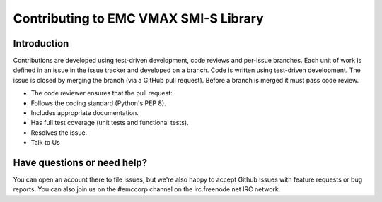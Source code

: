 ==========================================
Contributing to EMC VMAX SMI-S Library
==========================================

Introduction
============
Contributions are developed using test-driven development, code reviews and per-issue branches. Each unit of work is defined in an issue in the issue tracker and developed on a branch. Code is written using test-driven development. The issue is closed by merging the branch (via a GitHub pull request). Before a branch is merged it must pass code review.

- The code reviewer ensures that the pull request:
- Follows the coding standard (Python's PEP 8).
- Includes appropriate documentation.
- Has full test coverage (unit tests and functional tests).
- Resolves the issue.
- Talk to Us

Have questions or need help?
============================
You can open an account there to file issues, but we're also happy to accept Github Issues with feature requests or bug reports. You can also join us on the #emccorp channel on the irc.freenode.net IRC network.
